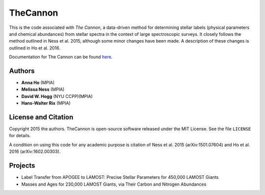 TheCannon
=========

This is the code associated with *The Cannon*, a data-driven method for 
determining stellar labels (physical parameters and chemical abundances) from
stellar spectra in the context of large spectroscopic surveys. It closely 
follows the method outlined in Ness et al. 2015, although some minor changes 
have been made. A description of these changes is outlined in Ho et al. 2016.

Documentation for The Cannon can be found here_. 

.. _here: https://annayqho.github.io/TheCannon/

Authors
-------

* **Anna Ho** (MPIA)
* **Melissa Ness** (MPIA)
* **David W. Hogg** (NYU CCPP)(MPIA)
* **Hans-Walter Rix** (MPIA)

License and Citation
--------------------

Copyright 2015 the authors. TheCannon is open-source software released under 
the MIT License. See the file ``LICENSE`` for details.

A condition on using this code for any academic purpose is citation of
Ness et al. 2015 (arXiv:1501.07604) and Ho et al. 2016 (arXiv:1602.00303). 

Projects
--------

* Label Transfer from APOGEE to LAMOST: Precise Stellar Parameters for 450,000 LAMOST Giants
* Masses and Ages for 230,000 LAMOST Giants, via Their Carbon and Nitrogen Abundances
